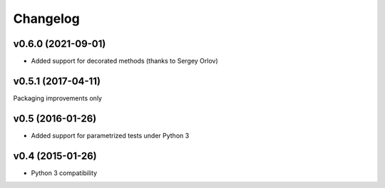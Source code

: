 Changelog
---------

v0.6.0 (2021-09-01)
~~~~~~~~~~~~~~~~~

* Added support for decorated methods
  (thanks to Sergey Orlov)


v0.5.1 (2017-04-11)
~~~~~~~~~~~~~~~~~~~

Packaging improvements only


v0.5 (2016-01-26)
~~~~~~~~~~~~~~~~~

* Added support for parametrized tests under Python 3


v0.4 (2015-01-26)
~~~~~~~~~~~~~~~~~

* Python 3 compatibility
